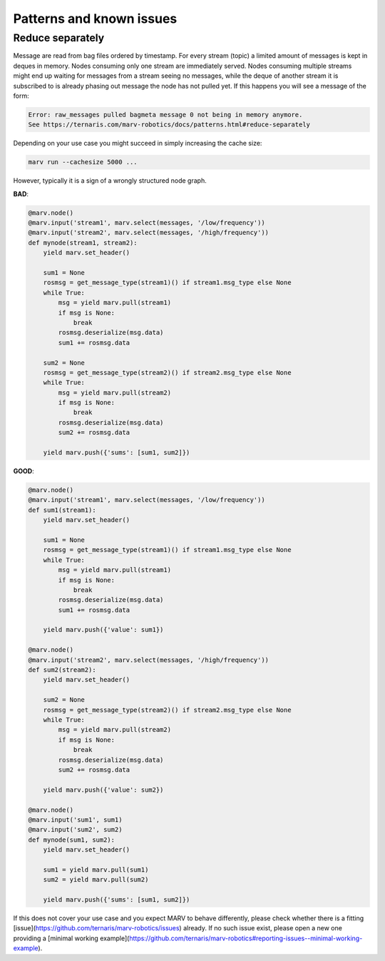 .. Copyright 2016 - 2018  Ternaris.
.. SPDX-License-Identifier: CC-BY-SA-4.0

.. _patterns:

Patterns and known issues
=========================

.. _reduce_separately:

Reduce separately
-----------------

Message are read from bag files ordered by timestamp. For every stream (topic) a limited amount of messages is kept in deques in memory. Nodes consuming only one stream are immediately served. Nodes consuming multiple streams might end up waiting for messages from a stream seeing no messages, while the deque of another stream it is subscribed to is already phasing out message the node has not pulled yet. If this happens you will see a message of the form:

.. code-block:: console

   Error: raw_messages pulled bagmeta message 0 not being in memory anymore.
   See https://ternaris.com/marv-robotics/docs/patterns.html#reduce-separately

Depending on your use case you might succeed in simply increasing the cache size:

.. code-block:: console

   marv run --cachesize 5000 ...

However, typically it is a sign of a wrongly structured node graph.

**BAD**:

.. code-block:: python

   @marv.node()
   @marv.input('stream1', marv.select(messages, '/low/frequency'))
   @marv.input('stream2', marv.select(messages, '/high/frequency'))
   def mynode(stream1, stream2):
       yield marv.set_header()

       sum1 = None
       rosmsg = get_message_type(stream1)() if stream1.msg_type else None
       while True:
           msg = yield marv.pull(stream1)
           if msg is None:
               break
           rosmsg.deserialize(msg.data)
	   sum1 += rosmsg.data

       sum2 = None
       rosmsg = get_message_type(stream2)() if stream2.msg_type else None
       while True:
           msg = yield marv.pull(stream2)
           if msg is None:
               break
           rosmsg.deserialize(msg.data)
	   sum2 += rosmsg.data

       yield marv.push({'sums': [sum1, sum2]})


**GOOD**:

.. code-block:: python

   @marv.node()
   @marv.input('stream1', marv.select(messages, '/low/frequency'))
   def sum1(stream1):
       yield marv.set_header()

       sum1 = None
       rosmsg = get_message_type(stream1)() if stream1.msg_type else None
       while True:
           msg = yield marv.pull(stream1)
           if msg is None:
               break
           rosmsg.deserialize(msg.data)
	   sum1 += rosmsg.data

       yield marv.push({'value': sum1})

   @marv.node()
   @marv.input('stream2', marv.select(messages, '/high/frequency'))
   def sum2(stream2):
       yield marv.set_header()

       sum2 = None
       rosmsg = get_message_type(stream2)() if stream2.msg_type else None
       while True:
           msg = yield marv.pull(stream2)
           if msg is None:
               break
           rosmsg.deserialize(msg.data)
	   sum2 += rosmsg.data

       yield marv.push({'value': sum2})

   @marv.node()
   @marv.input('sum1', sum1)
   @marv.input('sum2', sum2)
   def mynode(sum1, sum2):
       yield marv.set_header()

       sum1 = yield marv.pull(sum1)
       sum2 = yield marv.pull(sum2)

       yield marv.push({'sums': [sum1, sum2]})

If this does not cover your use case and you expect MARV to behave differently, please check whether there is a fitting [issue](https://github.com/ternaris/marv-robotics/issues) already. If no such issue exist, please open a new one providing a [minimal working example](https://github.com/ternaris/marv-robotics#reporting-issues--minimal-working-example).
